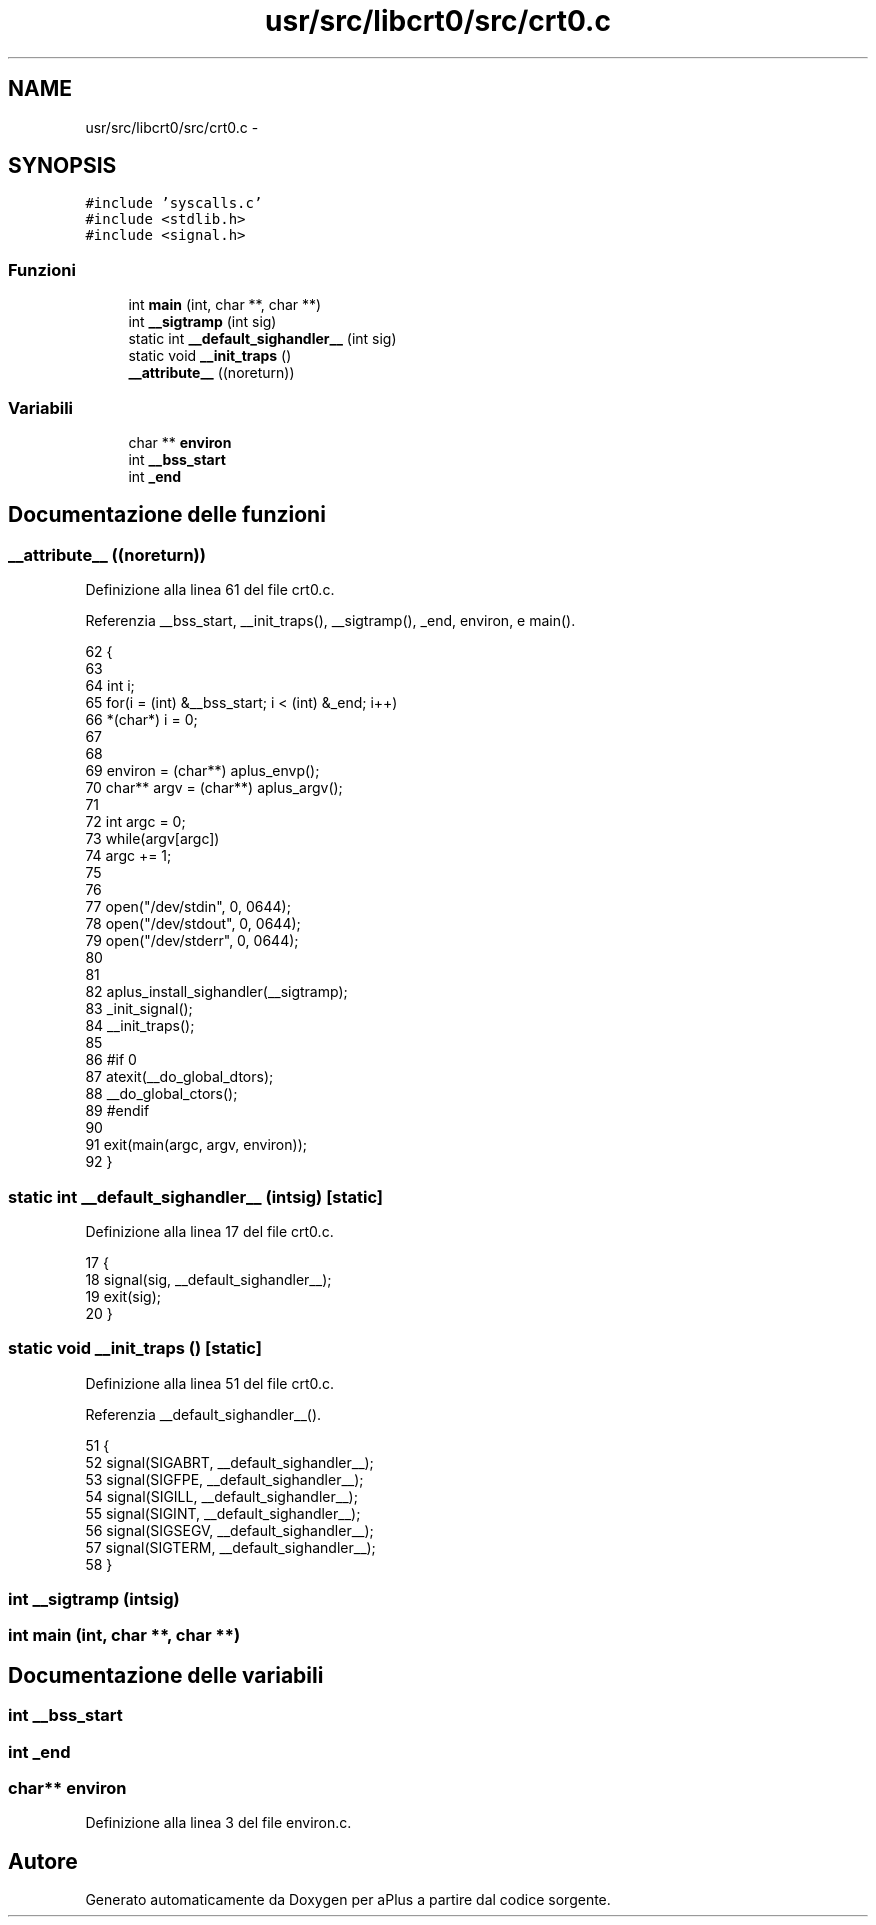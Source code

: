 .TH "usr/src/libcrt0/src/crt0.c" 3 "Dom 9 Nov 2014" "Version 0.1" "aPlus" \" -*- nroff -*-
.ad l
.nh
.SH NAME
usr/src/libcrt0/src/crt0.c \- 
.SH SYNOPSIS
.br
.PP
\fC#include 'syscalls\&.c'\fP
.br
\fC#include <stdlib\&.h>\fP
.br
\fC#include <signal\&.h>\fP
.br

.SS "Funzioni"

.in +1c
.ti -1c
.RI "int \fBmain\fP (int, char **, char **)"
.br
.ti -1c
.RI "int \fB__sigtramp\fP (int sig)"
.br
.ti -1c
.RI "static int \fB__default_sighandler__\fP (int sig)"
.br
.ti -1c
.RI "static void \fB__init_traps\fP ()"
.br
.ti -1c
.RI "\fB__attribute__\fP ((noreturn))"
.br
.in -1c
.SS "Variabili"

.in +1c
.ti -1c
.RI "char ** \fBenviron\fP"
.br
.ti -1c
.RI "int \fB__bss_start\fP"
.br
.ti -1c
.RI "int \fB_end\fP"
.br
.in -1c
.SH "Documentazione delle funzioni"
.PP 
.SS "__attribute__ ((noreturn))"

.PP
Definizione alla linea 61 del file crt0\&.c\&.
.PP
Referenzia __bss_start, __init_traps(), __sigtramp(), _end, environ, e main()\&.
.PP
.nf
62               {
63     
64     int i;
65     for(i = (int) &__bss_start; i < (int) &_end; i++)
66         *(char*) i = 0;
67 
68 
69     environ = (char**) aplus_envp();
70     char** argv = (char**) aplus_argv();
71 
72     int argc = 0;
73     while(argv[argc])
74         argc += 1;
75 
76 
77     open("/dev/stdin", 0, 0644);
78     open("/dev/stdout", 0, 0644);
79     open("/dev/stderr", 0, 0644);
80 
81 
82     aplus_install_sighandler(__sigtramp);
83     _init_signal();
84     __init_traps();
85 
86 #if 0
87     atexit(__do_global_dtors);
88     __do_global_ctors();
89 #endif
90 
91     exit(main(argc, argv, environ));
92 }
.fi
.SS "static int __default_sighandler__ (intsig)\fC [static]\fP"

.PP
Definizione alla linea 17 del file crt0\&.c\&.
.PP
.nf
17                                            {
18     signal(sig, __default_sighandler__);
19     exit(sig);
20 }
.fi
.SS "static void __init_traps ()\fC [static]\fP"

.PP
Definizione alla linea 51 del file crt0\&.c\&.
.PP
Referenzia __default_sighandler__()\&.
.PP
.nf
51                            {
52     signal(SIGABRT, __default_sighandler__);
53     signal(SIGFPE, __default_sighandler__);
54     signal(SIGILL, __default_sighandler__);
55     signal(SIGINT, __default_sighandler__);
56     signal(SIGSEGV, __default_sighandler__);
57     signal(SIGTERM, __default_sighandler__);
58 }
.fi
.SS "int __sigtramp (intsig)"

.SS "int main (int, char **, char **)"

.SH "Documentazione delle variabili"
.PP 
.SS "int __bss_start"

.SS "int _end"

.SS "char** environ"

.PP
Definizione alla linea 3 del file environ\&.c\&.
.SH "Autore"
.PP 
Generato automaticamente da Doxygen per aPlus a partire dal codice sorgente\&.
